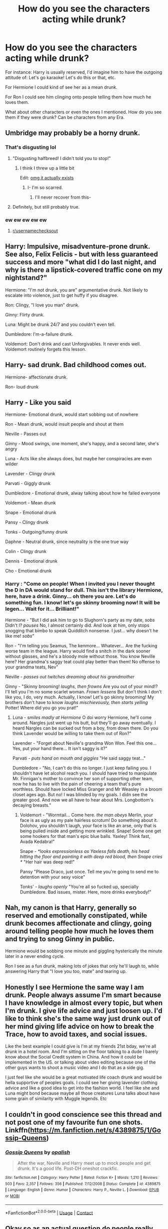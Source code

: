 #+TITLE: How do you see the characters acting while drunk?

* How do you see the characters acting while drunk?
:PROPERTIES:
:Author: NotSoSnarky
:Score: 35
:DateUnix: 1605498768.0
:DateShort: 2020-Nov-16
:FlairText: Discussion
:END:
For instance: Harry is usually reserved, I'd imagine him to have the outgoing attitude of: Let's go karaoke! Let's do this or that, etc.

For Hermione I could kind of see her as a mean drunk.

For Ron I could see him clinging onto people telling them how much he loves them.

What about other characters or even the ones I mentioned. How do you see them if they were drunk? Can be characters from any Era.


** Umbridge may probably be a horny drunk.
:PROPERTIES:
:Score: 13
:DateUnix: 1605506396.0
:DateShort: 2020-Nov-16
:END:

*** That's disgusting lol
:PROPERTIES:
:Author: Why634
:Score: 8
:DateUnix: 1605508732.0
:DateShort: 2020-Nov-16
:END:

**** "Disgusting halfbreed! I didn't told you to stop!"
:PROPERTIES:
:Author: Jon_Riptide
:Score: 10
:DateUnix: 1605511829.0
:DateShort: 2020-Nov-16
:END:

***** I think I threw up a little bit

Edit: [[https://www.fanfiction.net/s/12908326/1/Umbridge-and-the-Centaurs][omg it actually exists]]
:PROPERTIES:
:Author: Why634
:Score: 7
:DateUnix: 1605512019.0
:DateShort: 2020-Nov-16
:END:

****** I- I'm so scarred.
:PROPERTIES:
:Author: Fiscal_Fantasy
:Score: 5
:DateUnix: 1605545420.0
:DateShort: 2020-Nov-16
:END:

******* I'll never recover from this-
:PROPERTIES:
:Author: HarryPotterIsAmazing
:Score: 3
:DateUnix: 1605548724.0
:DateShort: 2020-Nov-16
:END:


**** Definitely, but still probably true.
:PROPERTIES:
:Author: berkeleyjake
:Score: 2
:DateUnix: 1605580529.0
:DateShort: 2020-Nov-17
:END:


*** ew ew ew ew ew
:PROPERTIES:
:Author: Horse-person-
:Score: 3
:DateUnix: 1605509440.0
:DateShort: 2020-Nov-16
:END:

**** [[/r/usernamechecksout][r/usernamechecksout]]
:PROPERTIES:
:Score: 1
:DateUnix: 1605524629.0
:DateShort: 2020-Nov-16
:END:


** Harry: Impulsive, misadventure-prone drunk. See also, Felix Felicis - but with less guaranteed success and more "what did I do last night, and why is there a lipstick-covered traffic cone on my nightstand?"

Hermione: "I'm not drunk, you are" argumentative drunk. Not likely to escalate into violence, just to get huffy if you disagree.

Ron: Clingy, "I love you man" drunk.

Ginny: Flirty drunk.

Luna: Might be drunk 24/7 and you couldn't even tell.

Dumbledore: I'm-a-failure drunk.

Voldemort: Don't drink and cast Unforgivables. It never ends well. Voldemort routinely forgets this lesson.
:PROPERTIES:
:Author: PsiGuy60
:Score: 11
:DateUnix: 1605526262.0
:DateShort: 2020-Nov-16
:END:


** Harry- sad drunk. Bad childhood comes out.

Hermione- affectionate drunk.

Ron- loud drunk
:PROPERTIES:
:Author: Tobeabreeze
:Score: 7
:DateUnix: 1605506743.0
:DateShort: 2020-Nov-16
:END:


** Harry - Like you said

Hermione- Emotional drunk, would start sobbing out of nowhere

Ron - Mean drunk, would insult people and shout at them

Neville - Passes out

Ginny - Mood swings, one moment, she's happy, and a second later, she's angry

Luna - Acts like she always does, but maybe her conspiracies are even wilder

Lavender - Clingy drunk

Parvati - Giggly drunk

Dumbledore - Emotional drunk, alway talking about how he failed everyone

Voldemort - Mean drunk

Snape - Emotional drunk

Pansy - Clingy drunk

Tonks - Outgoing/funny drunk

Daphne - Neutral drunk, since neutrality is the one true way

Colin - Clingy drunk

Dennis - Emotional drunk

Cho - Emotional drunk
:PROPERTIES:
:Author: Why634
:Score: 17
:DateUnix: 1605499459.0
:DateShort: 2020-Nov-16
:END:

*** Harry : "Come on people! When I invited you I never thought the D in DA would stand for dull. This isn't the library Hermione, here, have a drink. Ginny... oh there you are. Let's do something fun. I know! let's go skinny brooming now! It will be legen... Wait for it... Brilliant!"

Hermione - "But I did ask him to go to Slughorn's party as my date, //sobs// Didn't I? //pauses// No, I almost certainly did. And look at him, only stops snogging that bimbo to speak Quidditch nonsense. I just... why doesn't he like me! //sobs//"

Ron - "I'm telling you Seamus, The kenmore... Whatever... Are the fucking worse team in the league. Harry would find a snitch in the dark sooner without glasses, and he's a bloody mole without those. You know Neville here? Her grandma's saggy teat could play better than them! No offense to your grandma teats, Nev"

Neville - //passes out// //twitches dreaming about his grandmother//

Ginny - "Skinny brooming! //laughs, then frowns// Are you out of your mind!? I'll tell you I'm no some scarlet woman. //Frown lessens// But don't think I don't like you, I do, very much. Actually, I know! Let's go skinny brooming! My brothers don't have to know //laughs mischievously, then starts yelling// Potter! Where did you go you prat!"
:PROPERTIES:
:Author: Jon_Riptide
:Score: 8
:DateUnix: 1605510196.0
:DateShort: 2020-Nov-16
:END:

**** Luna - //smiles madly at Hermione// O doi worry Hermione, he'll come around. Nargles just went up his butt, but they'll go away eventually. I heard Nargles can be sucked out from a boy, from down there. Do you think Lavender would be willing to take them out of Ron?"

Lavender - "Forget about Neville's grandma Won Won. Feel this one... Yes, put your hand there... It isn't saggy is it?"

Parvati - //puts hand on mouth and giggles// "He said saggy teat..."

Dumbledore - "No, I can't do this no longer. I just keep failing you. I shouldn't have let alcohol reach you. I should have tried to manipulate Mr. Finnigan's mother to convince her son of supporting other team, now he has to live with the pain of cheering a team that's pure worthless. Should have locked Miss Granger and Mr Weasley in a broom closet ages ago. But no! I was blinded by my goals. I didn see the greater good. And now we all have to hear about Mrs. Longbottom's decaying breasts."
:PROPERTIES:
:Author: Jon_Riptide
:Score: 4
:DateUnix: 1605510982.0
:DateShort: 2020-Nov-16
:END:

***** Voldemort - "Wormtail... Come here. //the man obeys// Merlin, your face is as ugly as my pale hairless scrotum! Do something about it. Dolohov, you shouldn't laugh, your face is like an arse, only that is being pulled inside and getting more wrinkled. Snape! Some one get some hookers for that man's epic blue balls. Yaxley! Think fast, Avada Kedabra!"

Snape - /*looks expressionless as Yaxless falls death, his head hitting the floor and painting it with deep red blood, then Snape cries */ "Her hair was deep red!"

Pansy "Please Draco, just once. Tell me you're going to send me to detention with your sexy voice"

Tonks' - /laughs openly/ "You're all so fucked up, specially Dumbledore. Bad issues, mister. Here, more drinks everybody!"
:PROPERTIES:
:Author: Jon_Riptide
:Score: 5
:DateUnix: 1605511686.0
:DateShort: 2020-Nov-16
:END:


** Nah, my canon is that Harry, generally so reserved and emotionally constipated, while drunk becomes affectionate and clingy, going around telling people how much he loves them and trying to snog Ginny in public.

Hermione would be sobbing one minute and giggling hysterically the minute later in a never ending cycle.

Ron I see as a fun drunk, making lots of jokes that only he'll laugh to, while answering Harry that "I love you too, mate" and tearing up.
:PROPERTIES:
:Author: Wendysbooks
:Score: 5
:DateUnix: 1605521547.0
:DateShort: 2020-Nov-16
:END:


** Honestly I see Hermione the same way I am drunk. People always assume I'm smart because I have knowledge in almost every topic, but when I'm drunk. I give life advice and just loosen up. I'd like to think she's the same way just drunk out of her mind giving life advice on how to break the Trace, how to avoid taxes, and social issues.

Like the best example I could give is I'm at my friends 21st bday, we're all drunk in a hotel room. And I'm sitting on the floor talking to a dude I barely know about the Social Credit system in China. And how it could be implemented in the US. or talking about video editing because one of the other guys wants to shoot a music video and I do that as a side gig.

I just feel like she would be a great motivated life coach drunk and would be hella supportive of peoples goals. I could see her giving lavender clothing advice and like a good idea to get into the fashion world. I feel like she and Luna might bond because maybe all those creatures Luna talks about have some grain of similarity with Muggle legends. Etc
:PROPERTIES:
:Author: ClassyDesigns
:Score: 9
:DateUnix: 1605499554.0
:DateShort: 2020-Nov-16
:END:


** I couldn't in good conscience see this thread and not post one of my favourite fun one shots. Linkffn([[https://m.fanfiction.net/s/4389875/1/Gossip-Queens]])
:PROPERTIES:
:Author: BrainBox3456
:Score: 2
:DateUnix: 1605532335.0
:DateShort: 2020-Nov-16
:END:

*** [[https://www.fanfiction.net/s/4389875/1/][*/Gossip Queens/*]] by [[https://www.fanfiction.net/u/188153/opalish][/opalish/]]

#+begin_quote
  After the war, Neville and Harry meet up to mock people and get drunk. It's a good life. Post-DH oneshot crackfic.
#+end_quote

^{/Site/:} ^{fanfiction.net} ^{*|*} ^{/Category/:} ^{Harry} ^{Potter} ^{*|*} ^{/Rated/:} ^{Fiction} ^{K+} ^{*|*} ^{/Words/:} ^{1,210} ^{*|*} ^{/Reviews/:} ^{503} ^{*|*} ^{/Favs/:} ^{2,357} ^{*|*} ^{/Follows/:} ^{356} ^{*|*} ^{/Published/:} ^{7/12/2008} ^{*|*} ^{/Status/:} ^{Complete} ^{*|*} ^{/id/:} ^{4389875} ^{*|*} ^{/Language/:} ^{English} ^{*|*} ^{/Genre/:} ^{Humor} ^{*|*} ^{/Characters/:} ^{Harry} ^{P.,} ^{Neville} ^{L.} ^{*|*} ^{/Download/:} ^{[[http://www.ff2ebook.com/old/ffn-bot/index.php?id=4389875&source=ff&filetype=epub][EPUB]]} ^{or} ^{[[http://www.ff2ebook.com/old/ffn-bot/index.php?id=4389875&source=ff&filetype=mobi][MOBI]]}

--------------

*FanfictionBot*^{2.0.0-beta} | [[https://github.com/FanfictionBot/reddit-ffn-bot/wiki/Usage][Usage]] | [[https://www.reddit.com/message/compose?to=tusing][Contact]]
:PROPERTIES:
:Author: FanfictionBot
:Score: 2
:DateUnix: 1605532353.0
:DateShort: 2020-Nov-16
:END:


** Okay so as an actual question do people really change that much when getting drunk? I'm autistic so I've never understood the whole "do dumb stuff while drunk" thing because when I drink even, when I've had twice or three times as many drinks as others I just sit there and kinda thinking, like should I go to the gym tomorrow or would this stuff affect my performance? I've gone to parties and drunk a lot but never once did I do something stupid or out of character so I just don't get it.
:PROPERTIES:
:Author: pheonixsblight
:Score: 1
:DateUnix: 1605542331.0
:DateShort: 2020-Nov-16
:END:

*** Drinking depends on the person. Some people don't get affected, some do.

Drinking is sometimes called liquid courage. Sometimes it'll affect people, sometimes it won't.

But, a lot of people believe how drunk you are, you become "the real you" rather you're a mean drunk, a clingy drunk, a crying drunk, an outgoing drunk. etc.
:PROPERTIES:
:Author: NotSoSnarky
:Score: 3
:DateUnix: 1605555543.0
:DateShort: 2020-Nov-16
:END:


** Lmao Sirius was drunk for like half the book in OOTP, so he's the one that seems the least affected and probably would drink many of the kids under the table. I see Ron as more of a clingy drunk than an angry one. Hermione would probably go up to people and start asking questions she wouldn't normally ask, and Harry would just be down for anything
:PROPERTIES:
:Author: maevepond
:Score: 1
:DateUnix: 1605549904.0
:DateShort: 2020-Nov-16
:END:
